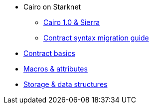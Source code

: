 ** Cairo on Starknet
*** xref:Cairo_on_Starknet/cairo-1-and-sierra.adoc[Cairo 1.0 & Sierra]
*** xref:Cairo_on_Starknet/contract-syntax.adoc[Contract syntax migration guide]

** xref:basics.adoc[Contract basics]
** xref:Macros_and_attributes.adoc[Macros & attributes]
** xref:storage_and_data_structures.adoc[Storage & data structures]